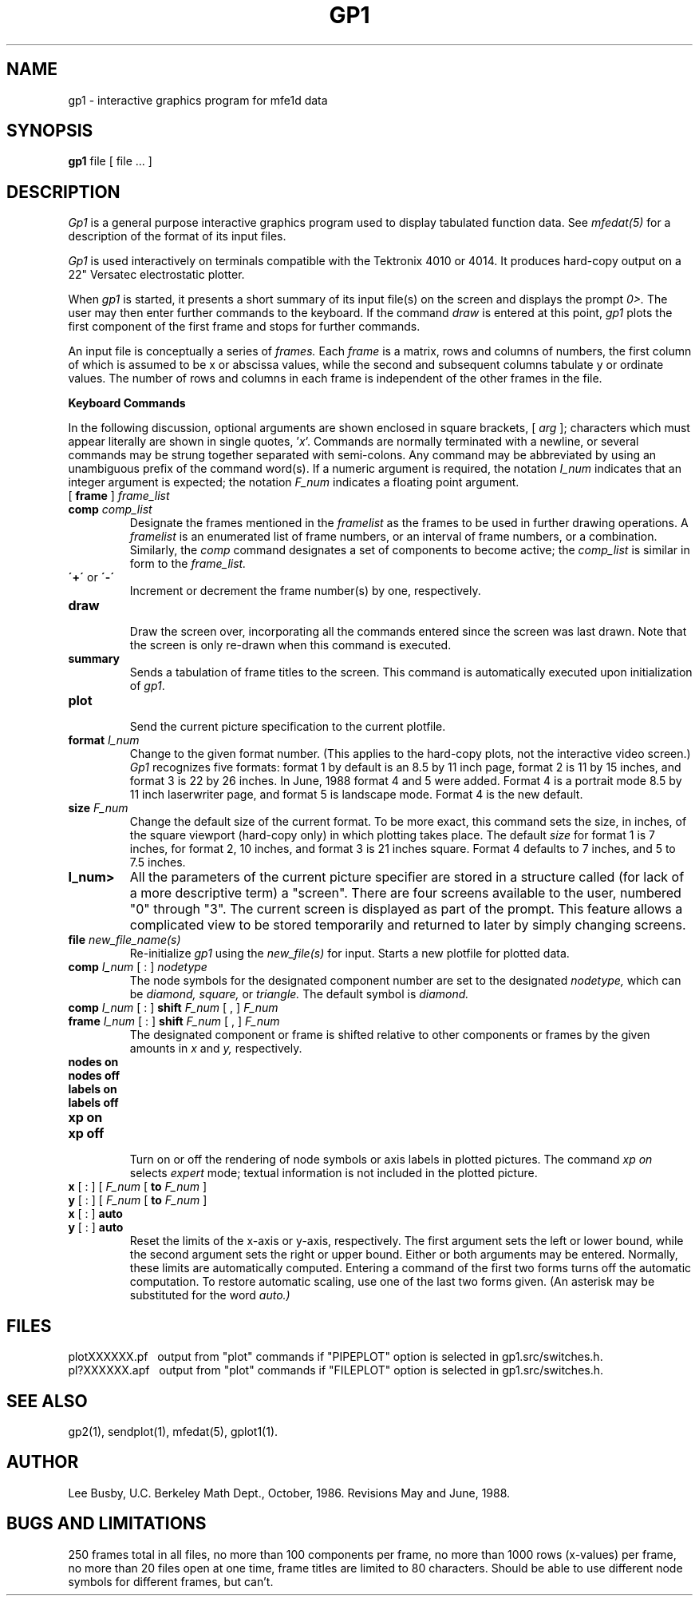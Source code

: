 .TH GP1 1 "October, 1986"
.SH NAME
gp1 \- interactive graphics program for mfe1d data
.SH SYNOPSIS
.B gp1
file [ file ... ]
.SH DESCRIPTION
.I Gp1
is a general purpose interactive graphics program used to display
tabulated function data. See
.I mfedat(5)
for a description of the format of its input files.
.PP
.I Gp1
is used interactively on terminals compatible with the Tektronix 4010
or 4014.
It produces hard-copy output on a 22" Versatec electrostatic plotter.
.PP
When
.I gp1
is started, it presents a short summary of its input file(s) on the
screen and displays the prompt
.I 0>.
The user may then enter further commands to the keyboard. If the command
.I draw
is entered at this point,
.I gp1
plots the first component of the first frame and stops
for further commands.
.PP
An input file is conceptually a series of
.I frames.
Each
.I frame
is a matrix, rows and columns of numbers,
the first column of which is assumed to be
x or abscissa values, while the second and
subsequent columns tabulate y or ordinate values.
The number of rows and columns in each frame is
independent of the other frames in the file.
.PP
.B "Keyboard Commands"
.ne 8
.PP
In the following discussion, optional arguments are shown enclosed in
square brackets, [ \fIarg\fP ]; characters which must appear literally are
shown in single quotes, '\fIx\fP'.
Commands are normally terminated with a 
newline, or several commands may be strung together separated with
semi-colons. Any command may be abbreviated by using an unambiguous
prefix of the command word(s). If a numeric argument is required, the
notation \fII_num\fP indicates that an integer argument is expected;
the notation \fIF_num\fP indicates a floating point argument.
.PP
.IP "[ \fBframe\fP ] \fIframe_list\fP"
.ns
.IP "\fBcomp\fP \fIcomp_list\fP"
Designate the frames mentioned in the
.I framelist
as the frames to be used in further drawing operations.
A
.I framelist
is an enumerated list of frame numbers,
or an interval of frame numbers,
or a combination.
Similarly, the
.I comp
command designates a set of components to become active;
the
.I comp_list
is similar in form to the
.I frame_list.
.IP "\fB\'+\'\fP or \fB\\'-\'\fP"
.br
Increment or decrement the frame number(s) by one, respectively.
.IP "\fBdraw\fP"
.br
Draw the screen over, incorporating all the commands entered
since the screen was last drawn. Note that the screen is only
re-drawn when this command is executed.
.IP "\fBsummary\fP"
Sends a tabulation of frame titles to the
screen. This command is automatically executed upon initialization
of \fIgp1\fP.
.IP "\fBplot\fP"
.br
Send the current picture specification to the current plotfile.
.IP "\fBformat\fP \fII_num\fP"
Change to the given format number.
(This applies to the hard-copy plots,
not the interactive video screen.)
.I Gp1 
recognizes five formats:
format 1 by default is an 8.5 by 11 inch page, format 2
is 11 by 15 inches, and format 3 is 22 by 26 inches.
In June, 1988 format 4 and 5 were added.
Format 4 is a portrait mode 8.5 by 11 inch laserwriter page,
and format 5 is landscape mode.
Format 4 is the new default.
.IP "\fBsize\fP \fIF_num\fP"
Change the default size of the current format. To be more exact, this
command sets the size, in inches, of the square viewport
(hard-copy only)
in which plotting takes place. The default
.I size
for format 1 is 7 inches, for format 2, 10 inches, and format 3 is
21 inches square.
Format 4 defaults to 7 inches,
and 5 to 7.5 inches.
.IP \fBI_num>\fP
All the parameters of the current picture specifier are stored in a
structure called (for lack of a more descriptive term) a "screen".
There are four screens available to the user, numbered "0" through
"3". The current screen is displayed as part of the prompt. This
feature allows a complicated view to be stored temporarily and
returned to later by simply changing screens.
.IP "\fBfile\fP \fInew_file_name(s)\fP"
Re-initialize
.I gp1
using the
.I new_file(s)
for input. Starts a new plotfile for plotted data.
.IP "\fBcomp\fP \fII_num\fP [ : ]  \fInodetype\fP"
The node symbols for the designated component number
are set to the designated
.I nodetype,
which can be
.I diamond,
.I square,
or
.I triangle.
The default symbol is
.I diamond.
.IP "\fBcomp\fP \fII_num\fP [ : ] \fBshift\fP  \fIF_num\fP [ , ] \fIF_num\fP"
.ns
.IP "\fBframe\fP \fII_num\fP [ : ] \fBshift\fP  \fIF_num\fP [ , ] \fIF_num\fP"
The designated component or frame
is shifted relative to other components or frames
by the given amounts in
.I x
and
.I y,
respectively.
.IP "\fBnodes on\fP"
.ns
.IP "\fBnodes off\fP"
.ns
.IP "\fBlabels on\fP"
.ns
.IP "\fBlabels off\fP"
.ns
.IP "\fBxp on\fP"
.ns
.IP "\fBxp off\fP"
.br
Turn on or off the rendering of node symbols
or axis labels
in plotted pictures.
The command
.I xp on
selects
.I expert
mode; textual information is not included in
the plotted picture.
.IP "\fBx\fP [ : ] [ \fIF_num\fP [ \fBto\fP \fIF_num\fP ]"
.ns
.IP "\fBy\fP [ : ] [ \fIF_num\fP [ \fBto\fP \fIF_num\fP ]"
.ns
.IP "\fBx\fP [ : ] \fBauto\fP"
.ns
.IP "\fBy\fP [ : ] \fBauto\fP"
.br
Reset the limits of the x-axis or y-axis, respectively.
The first argument sets the left or lower bound,
while the second argument sets the right or upper bound.
Either or both arguments may be entered.
Normally, these limits are automatically computed.
Entering a command of the first two forms turns off the automatic
computation.
To restore automatic scaling, use one of the last two forms given.
(An asterisk
may be substituted for the word
.I auto.)
.SH FILES
plotXXXXXX.pf \ \ output from "plot" commands if "PIPEPLOT"
option is selected in gp1.src/switches.h.
.br
pl?XXXXXX.apf \ \ output from "plot" commands if "FILEPLOT"
option is selected in gp1.src/switches.h.
.SH "SEE ALSO"
gp2(1), sendplot(1), mfedat(5), gplot1(1).
.SH AUTHOR
Lee Busby, U.C. Berkeley Math Dept., October, 1986.
Revisions May and June, 1988.
.SH "BUGS AND LIMITATIONS"
250 frames total in all files, no more than 100 components per frame,
no more than 1000 rows (x-values) per frame, no more than 20 files open
at one time, frame titles are limited to 80 characters.
Should be able to use different node symbols for different frames,
but can't.
